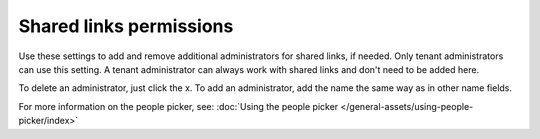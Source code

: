 Shared links permissions
========================================

Use these settings to add and remove additional administrators for shared links, if needed. Only tenant administrators can use this setting. A tenant administrator can always work with shared links and don't need to be added here. 

To delete an administrator, just click the x. To add an administrator, add the name the same way as in other name fields.

For more information on the people picker, see: :doc:`Using the people picker </general-assets/using-people-picker/index>`













